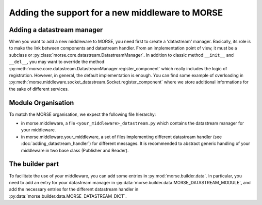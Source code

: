Adding the support for a new middleware to MORSE
================================================

Adding a datastream manager
---------------------------

When you want to add a new middleware to MORSE, you need first to create a
'datastream' manager. Basically, its role is to make the link between components
and datastream handler. From an implementation point of view, it must be a
subclass or :py:class:`morse.core.datastream.DatastreamManager`. In addition to
classic method ``__init__`` and ``__del__``, you may want to override the method
:py:meth:`morse.core.datastream.DatastreamManager.register_component` which
really includes the logic of registration. However, in general, the default
implementation is enough. You can find some example of overloading in
:py:meth:`morse.middleware.socket_datastream.Socket.register_component` where we
store additional informations for the sake of different services.

Module Organisation
-------------------

To match the MORSE organisation, we expect the following file hierarchy:

- in morse.middleware, a file ``<your_middleware>_datastream.py`` which
  contains the datastream manager for your middleware.
- in morse.middleware.your_middleware, a set of files implementing
  different datastream handler (see :doc:`adding_datastream_handler`) for
  different messages. It is recommended to abstract generic handling of
  your middleware in two base class (Publisher and Reader).

The builder part
----------------

To facilitate the use of your middleware, you can add some entries in
:py:mod:`morse.builder.data`. In particular, you need to add an entry for your
datastream manager in :py:data:`morse.builder.data.MORSE_DATASTREAM_MODULE`, and
add the necessary entries for the different datastream handler in
:py:data:`morse.builder.data.MORSE_DATASTREAM_DICT`.
